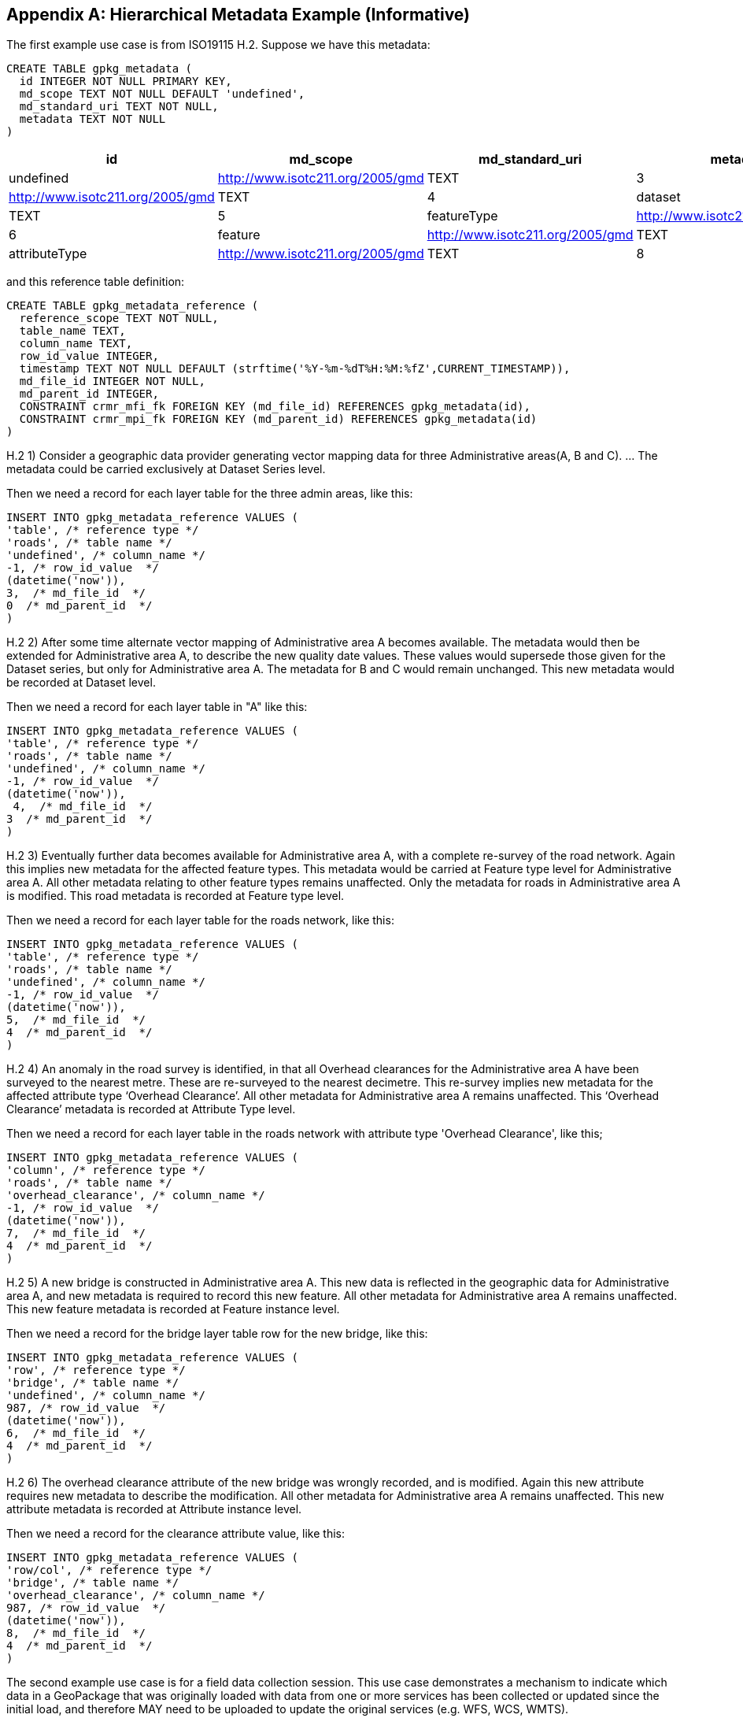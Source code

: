 [[metadata_example_appendix]]
[appendix]
== Hierarchical Metadata Example (Informative)

The first example use case is from ISO19115 H.2.
Suppose we have this metadata:

[source,sql]
----
CREATE TABLE gpkg_metadata (
  id INTEGER NOT NULL PRIMARY KEY,
  md_scope TEXT NOT NULL DEFAULT 'undefined',
  md_standard_uri TEXT NOT NULL, 
  metadata TEXT NOT NULL
)
----

[cols=",,,,",options="header"]
|======
|id |md_scope |md_standard_uri |metadata
|0 |undefined |http://www.isotc211.org/2005/gmd |TEXT
|3 |series |http://www.isotc211.org/2005/gmd |TEXT
|4 |dataset |http://www.isotc211.org/2005/gmd |TEXT
|5 |featureType |http://www.isotc211.org/2005/gmd |TEXT
|6 |feature |http://www.isotc211.org/2005/gmd |TEXT
|7 |attributeType |http://www.isotc211.org/2005/gmd |TEXT
|8 |attribute |http://www.isotc211.org/2005/gmd |TEXT
|======

and this reference table definition:

[source,sql]
----
CREATE TABLE gpkg_metadata_reference (
  reference_scope TEXT NOT NULL,  
  table_name TEXT,
  column_name TEXT,
  row_id_value INTEGER,
  timestamp TEXT NOT NULL DEFAULT (strftime('%Y-%m-%dT%H:%M:%fZ',CURRENT_TIMESTAMP)),
  md_file_id INTEGER NOT NULL,
  md_parent_id INTEGER,
  CONSTRAINT crmr_mfi_fk FOREIGN KEY (md_file_id) REFERENCES gpkg_metadata(id),
  CONSTRAINT crmr_mpi_fk FOREIGN KEY (md_parent_id) REFERENCES gpkg_metadata(id)
)
----

H.2   1) Consider a geographic data provider generating vector mapping data for three Administrative areas(A, B and C).  ... The metadata could be carried exclusively at Dataset Series level.

Then we need a record for each layer table for the three admin areas, like this:

[source,sql]
----
INSERT INTO gpkg_metadata_reference VALUES (
'table', /* reference type */
'roads', /* table name */
'undefined', /* column_name */
-1, /* row_id_value  */
(datetime('now')),
3,  /* md_file_id  */
0  /* md_parent_id  */
)
----

H.2 2) After some time alternate vector mapping of Administrative area A becomes available. The metadata would then be extended for Administrative area A, to describe the new quality date values. These values would supersede those given for the Dataset series, but only for Administrative area A. The metadata for B and C would remain unchanged. This new metadata would be recorded at Dataset
level.

Then we need a record for each layer table in "A" like this:

[source,sql]
----
INSERT INTO gpkg_metadata_reference VALUES (
'table', /* reference type */
'roads', /* table name */
'undefined', /* column_name */
-1, /* row_id_value  */
(datetime('now')),
 4,  /* md_file_id  */
3  /* md_parent_id  */
)
----

H.2 3) Eventually further data becomes available for Administrative area A, with a complete re-survey of the road network. Again this implies new metadata for the affected feature types. This metadata would be carried at Feature type level for Administrative area A. All other metadata relating to other feature types remains unaffected. Only the metadata for roads in Administrative area A is modified. This road metadata is recorded at Feature type level.

Then we need a record for each layer table for the roads network, like this:

[source,sql]
----
INSERT INTO gpkg_metadata_reference VALUES (
'table', /* reference type */
'roads', /* table name */
'undefined', /* column_name */
-1, /* row_id_value  */
(datetime('now')),
5,  /* md_file_id  */
4  /* md_parent_id  */
)
----

H.2 4) An anomaly in the road survey is identified, in that all Overhead clearances for the Administrative area A have been surveyed to the nearest metre. These are re-surveyed to the nearest decimetre.  This re-survey implies new metadata for the affected attribute type ‘Overhead Clearance’. All other metadata for Administrative area A remains unaffected. This ‘Overhead Clearance’ metadata is recorded at Attribute Type level.

Then we need a record for each layer table in the roads network with attribute type 'Overhead Clearance', like this;

[source,sql]
----
INSERT INTO gpkg_metadata_reference VALUES (
'column', /* reference type */
'roads', /* table name */
'overhead_clearance', /* column_name */
-1, /* row_id_value  */
(datetime('now')),
7,  /* md_file_id  */
4  /* md_parent_id  */
)
----

H.2 5) A new bridge is constructed in Administrative area A. This new data is reflected in the geographic data for Administrative area A, and new metadata is required to record this new feature. All other metadata for Administrative area A remains unaffected. This new feature metadata is recorded at Feature instance level.

Then we need a record for the bridge layer table row for the new bridge, like this:

[source,sql]
----
INSERT INTO gpkg_metadata_reference VALUES (
'row', /* reference type */
'bridge', /* table name */
'undefined', /* column_name */
987, /* row_id_value  */
(datetime('now')),
6,  /* md_file_id  */
4  /* md_parent_id  */
)
----

H.2  6) The overhead clearance attribute of the new bridge was wrongly recorded, and is modified. Again this new attribute requires new metadata to describe the modification. All other metadata for Administrative area A remains unaffected. This new attribute metadata is recorded at Attribute instance level.

Then we need a record for the clearance attribute value, like this:

[source,sql]
----
INSERT INTO gpkg_metadata_reference VALUES (
'row/col', /* reference type */
'bridge', /* table name */
'overhead_clearance', /* column_name */
987, /* row_id_value  */
(datetime('now')),
8,  /* md_file_id  */
4  /* md_parent_id  */
)
----

The second example use case is for a field data collection session.  This use case demonstrates a mechanism to indicate which data in a GeoPackage that was originally loaded with data from one or more services has been collected or updated since the initial load, and therefore MAY need to be uploaded to update the original services (e.g. WFS, WCS, WMTS). 

Suppose a user with a mobile handheld device goes out in the field and collects observations of a new "Point of Interest" (POI) feature type, and associated metadata about the field session, the new feature type, some POI instances and some of their attributes (e.g. spatial accuracy, attribute accuracy) that results in the following additional metadata:

[cols=",,,,",options="header"]
|======
|id|md_scope|md_standard_uri|metadata
|1 |fieldSession |http://schemas.opengis.net/iso/19139/ |TEXT
|10 |featureType |http://schemas.opengis.net/iso/19139/ |TEXT
|11 |feature |http://schemas.opengis.net/iso/19139/ |TEXT
|12 |attribute |http://schemas.opengis.net/iso/19139/ |TEXT
|13 |attribute |http://schemas.opengis.net/iso/19139/ |TEXT
|14 |feature |http://schemas.opengis.net/iso/19139/ |TEXT
|15 |attribute |http://schemas.opengis.net/iso/19139/ |TEXT
|16 |attribute |http://schemas.opengis.net/iso/19139/ |TEXT
|17 |feature |http://schemas.opengis.net/iso/19139/ |TEXT
|18 |attribute |http://schemas.opengis.net/iso/19139/ |TEXT
|19 |attribute |http://schemas.opengis.net/iso/19139/ |TEXT
|======

(This example assumes that the field session data is still considered "raw" and won't be considered a data set or part of a data series until it has been verified and cleaned, but if that is wrong then additional series and data set metadata could be added.)

Then we need a gpkg_metadata_reference record for the field session for the new POI table, whose md_parent_id is undefined:

[source,sql]
----
INSERT INTO gpkg_metadata_reference VALUES (
'table', /* reference type */
'poi', /* table name */
'undefined', /* column_name */
-1, /* row_id_value  */
(strftime(‘%Y-%m-%dT%H:%M:%fZ’,’now’)),
1,  /* md_file_id  */
0  /* md_parent_id  */
)
----

Then we need a gpkg_metadata_reference record for the feature type for the new POI table, whose md_parent_id is that of the field session:

[source,sql]
----
INSERT INTO gpkg_metadata_reference VALUES (
'table', /* reference type */
'poi', /* table name */
'undefined', /* column_name */
-1, /* row_id_value  */
(strftime(‘%Y-%m-%dT%H:%M:%fZ’,’now’)),
10,  /* md_file_id  */
1  /* md_parent_id  */
)
----

Then we need gpkg_metadata_reference records for the poi feature instance rows, whose md_parent_id is that of the field session:

[source,sql]
----
INSERT INTO gpkg_metadata_reference VALUES (
'row', /* reference type */
'poi', /* table name */
'undefined', /* column_name */
1, /* row_id_value  */
(strftime(‘%Y-%m-%dT%H:%M:%fZ’,’now’)),
11,  /* md_file_id  */
1  /* md_parent_id  */
)

INSERT INTO gpkg_metadata_reference VALUES (
'row', /* reference type */
'poi', /* table name */
'undefined', /* column_name */
2, /* row_id_value  */
14,  /* md_file_id  */
1  /* md_parent_id  */
)

INSERT INTO gpkg_metadata_reference VALUES (
'row', /* reference type */
'poi', /* table name */
'undefined', /* column_name */
3, /* row_id_value  */
(strftime(‘%Y-%m-%dT%H:%M:%fZ’,’now’)),
17,  /* md_file_id  */
1  /* md_parent_id  */
)
----

And finally we need gpkg_metadata_reference records for the poi attribute instance metadata , whose md_parent_id is that of the field session:

[source,sql]
----
INSERT INTO gpkg_metadata_reference VALUES (
'row/col', /* reference type */
'poi', /* table name */
'point', /* column_name */
1, /* row_id_value  */
(strftime(‘%Y-%m-%dT%H:%M:%fZ’,’now’)),
12,  /* md_file_id  */
1  /* md_parent_id  */
)

INSERT INTO gpkg_metadata_reference VALUES (
'row/col', /* reference type */
'poi', /* table name */
'point', /* column_name */
2, /* row_id_value  */
(strftime(‘%Y-%m-%dT%H:%M:%fZ’,’now’)),
15,  /* md_file_id  */
1  /* md_parent_id  */
)

INSERT INTO gpkg_metadata_reference VALUES (
'row/col', /* reference type */
'poi', /* table name */
'point', /* column_name */
3, /* row_id_value  */
(strftime(‘%Y-%m-%dT%H:%M:%fZ’,’now’)),
18,  /* md_file_id  */
1  /* md_parent_id  */
)

INSERT INTO gpkg_metadata_reference VALUES (
'row/col', /* reference type */
'poi', /* table name */
'category', /* column_name */
1, /* row_id_value  */
(strftime(‘%Y-%m-%dT%H:%M:%fZ’,’now’)),
13,  /* md_file_id  */
1  /* md_parent_id  */
)

INSERT INTO gpkg_metadata_reference VALUES (
'row/col', /* reference type */
'poi', /* table name */
'category', /* column_name */
2, /* row_id_value  */
(strftime(‘%Y-%m-%dT%H:%M:%fZ’,’now’)),
16,  /* md_file_id  */
1  /* md_parent_id  */
)

INSERT INTO gpkg_metadata_reference VALUES (
'row/col', /* reference type */
'poi', /* table name */
'category', /* column_name */
3, /* row_id_value  */
(strftime(‘%Y-%m-%dT%H:%M:%fZ’,’now’)),
19,  /* md_file_id  */
1  /* md_parent_id  */
)
----

As long as all metadata collected in the field session either directly (as above) or indirectly (suppose there were a data set level metadata_reference record intermediary) refers to the field session metadata via md_parent_id values, then this chain of metadata references identifies the newly collected information, as Joan requested, in addition to the metadata.

So here is the data after both examples:

.xml_metadata
[cols=",,,,",options="header"]
|======
|id|md_scope|md_standard_uri|metadata
|0|undefined|http://www.isotc211.org/2005/gmd |TEXT
|1 |fieldSession |http://www.isotc211.org/2005/gmd |TEXT
|2 |collectionSession |http://www.isotc211.org/2005/gmd |TEXT
|3 |series  |http://www.isotc211.org/2005/gmd |TEXT
|4 |dataset |http://www.isotc211.org/2005/gmd |TEXT
|5 |featureType |http://www.isotc211.org/2005/gmd |TEXT
|6 |feature  |http://www.isotc211.org/2005/gmd |TEXT
|7 |attributeType |http://www.isotc211.org/2005/gmd |TEXT
|8 |attribute |http://www.isotc211.org/2005/gmd |TEXT
|10 |featureType |http://www.isotc211.org/2005/gmd |TEXT
|11 |feature |http://www.isotc211.org/2005/gmd |TEXT
|12 |attribute |http://www.isotc211.org/2005/gmd |TEXT
|13 |attribute |http://www.isotc211.org/2005/gmd |TEXT
|14 |feature |http://www.isotc211.org/2005/gmd |TEXT
|15 |attribute |http://www.isotc211.org/2005/gmd |TEXT
|16 |attribute |http://www.isotc211.org/2005/gmd |TEXT
|17 |feature |http://www.isotc211.org/2005/gmd |TEXT
|18 |attribute |http://www.isotc211.org/2005/gmd |TEXT
|19 |attribute |http://www.isotc211.org/2005/gmd |TEXT
|======

.gpkg_metadata_reference
[cols=",,,,,,,",options="header"]
|======
|reference_type |table_name |column_name |row_id_value |timestamp |md_file_id |md_parent_id
|table |roads |undefined |0 |ts |3 |0
|table |roads |undefined |0 |ts |4 |3
|table |roads |undefined |0 |ts |5 |4
|column |roads |overhead_clearance |0 |ts |7 |4
|row |bridge |undefined |987 |ts |6 |4
|row/col |bridge |overhead_clearance |987 |ts |8 |4
|table |poi |undefined |0 |ts |1 |0
|row |poi |undefined |0 |ts |10 |1
|row |poi |undefined |1 |ts |11 |1
|row |poi |undefined |2 |ts |14 |1
|row/col |poi |undefined |3 |ts |17 |1
|row/col |poi |point |1 |ts |12 |1
|row/col |poi |point |2 |ts |15 |1
|row/col |poi |point |3 |ts |18 |1
|row/col |poi |category |1 |ts |13 |1
|row/col |poi |category |2 |ts |16 |1
|row/col |poi |category |3 |ts |19 |1
|======
